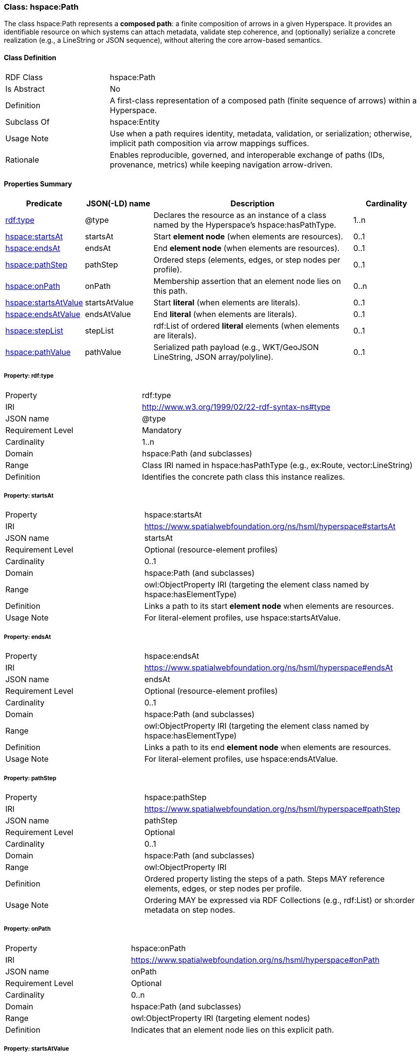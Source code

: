 [[hspace-path]]
=== Class: hspace:Path

The class +hspace:Path+ represents a **composed path**: a finite composition of arrows in a given Hyperspace.
It provides an identifiable resource on which systems can attach metadata, validate step coherence, and (optionally)
serialize a concrete realization (e.g., a LineString or JSON sequence), without altering the core arrow-based semantics.

[[hspace-path-class]]
==== Class Definition

[cols="1,3"]
|===
| RDF Class | +hspace:Path+
| Is Abstract | No
| Definition | A first-class representation of a composed path (finite sequence of arrows) within a Hyperspace.
| Subclass Of | hspace:Entity
| Usage Note | Use when a path requires identity, metadata, validation, or serialization; otherwise, implicit path composition via arrow mappings suffices.
| Rationale | Enables reproducible, governed, and interoperable exchange of paths (IDs, provenance, metrics) while keeping navigation arrow-driven.
|===

[[hspace-path-properties-summary]]
==== Properties Summary

[cols="1,1,3,1",options="header"]
|===
| Predicate | JSON(-LD) name | Description | Cardinality

| <<property-path-type,rdf:type>> | @type | Declares the resource as an instance of a class named by the Hyperspace’s +hspace:hasPathType+. | 1..n

| <<property-path-startsAt,hspace:startsAt>> | startsAt | Start **element node** (when elements are resources). | 0..1
| <<property-path-endsAt,hspace:endsAt>> | endsAt | End **element node** (when elements are resources). | 0..1
| <<property-path-pathStep,hspace:pathStep>> | pathStep | Ordered steps (elements, edges, or step nodes per profile). | 0..1
| <<property-path-onPath,hspace:onPath>> | onPath | Membership assertion that an element node lies on this path. | 0..n

| <<property-path-startsAtValue,hspace:startsAtValue>> | startsAtValue | Start **literal** (when elements are literals). | 0..1
| <<property-path-endsAtValue,hspace:endsAtValue>> | endsAtValue | End **literal** (when elements are literals). | 0..1
| <<property-path-stepList,hspace:stepList>> | stepList | +rdf:List+ of ordered **literal** elements (when elements are literals). | 0..1
| <<property-path-pathValue,hspace:pathValue>> | pathValue | Serialized path payload (e.g., WKT/GeoJSON LineString, JSON array/polyline). | 0..1
|===

[[property-path-type]]
===== Property: rdf:type
[cols="2,4"]
|===
| Property | rdf:type
| IRI | http://www.w3.org/1999/02/22-rdf-syntax-ns#type
| JSON name | @type
| Requirement Level | Mandatory
| Cardinality | 1..n
| Domain | hspace:Path (and subclasses)
| Range | Class IRI named in +hspace:hasPathType+ (e.g., +ex:Route+, +vector:LineString+)
| Definition | Identifies the concrete path class this instance realizes.
|===

[[property-path-startsAt]]
===== Property: startsAt
[cols="2,4"]
|===
| Property | hspace:startsAt
| IRI | https://www.spatialwebfoundation.org/ns/hsml/hyperspace#startsAt
| JSON name | startsAt
| Requirement Level | Optional (resource-element profiles)
| Cardinality | 0..1
| Domain | hspace:Path (and subclasses)
| Range | owl:ObjectProperty IRI (targeting the element class named by +hspace:hasElementType+)
| Definition | Links a path to its start **element node** when elements are resources.
| Usage Note | For literal-element profiles, use +hspace:startsAtValue+.
|===

[[property-path-endsAt]]
===== Property: endsAt
[cols="2,4"]
|===
| Property | hspace:endsAt
| IRI | https://www.spatialwebfoundation.org/ns/hsml/hyperspace#endsAt
| JSON name | endsAt
| Requirement Level | Optional (resource-element profiles)
| Cardinality | 0..1
| Domain | hspace:Path (and subclasses)
| Range | owl:ObjectProperty IRI (targeting the element class named by +hspace:hasElementType+)
| Definition | Links a path to its end **element node** when elements are resources.
| Usage Note | For literal-element profiles, use +hspace:endsAtValue+.
|===

[[property-path-pathStep]]
===== Property: pathStep
[cols="2,4"]
|===
| Property | hspace:pathStep
| IRI | https://www.spatialwebfoundation.org/ns/hsml/hyperspace#pathStep
| JSON name | pathStep
| Requirement Level | Optional
| Cardinality | 0..1
| Domain | hspace:Path (and subclasses)
| Range | owl:ObjectProperty IRI
| Definition | Ordered property listing the steps of a path. Steps MAY reference elements, edges, or step nodes per profile.
| Usage Note | Ordering MAY be expressed via RDF Collections (e.g., +rdf:List+) or +sh:order+ metadata on step nodes.
|===

[[property-path-onPath]]
===== Property: onPath
[cols="2,4"]
|===
| Property | hspace:onPath
| IRI | https://www.spatialwebfoundation.org/ns/hsml/hyperspace#onPath
| JSON name | onPath
| Requirement Level | Optional
| Cardinality | 0..n
| Domain | hspace:Path (and subclasses)
| Range | owl:ObjectProperty IRI (targeting element nodes)
| Definition | Indicates that an element node lies on this explicit path.
|===

[[property-path-startsAtValue]]
===== Property: startsAtValue
[cols="2,4"]
|===
| Property | hspace:startsAtValue
| IRI | https://www.spatialwebfoundation.org/ns/hsml/hyperspace#startsAtValue
| JSON name | startsAtValue
| Requirement Level | Optional (literal-element profiles)
| Cardinality | 0..1
| Domain | hspace:Path (and subclasses)
| Range | rdfs:Literal (typed with the Hyperspace’s +hspace:hasElementType+ datatype)
| Definition | Records the **start literal** of the path when elements are literals.
|===

[[property-path-endsAtValue]]
===== Property: endsAtValue
[cols="2,4"]
|===
| Property | hspace:endsAtValue
| IRI | https://www.spatialwebfoundation.org/ns/hsml/hyperspace#endsAtValue
| JSON name | endsAtValue
| Requirement Level | Optional (literal-element profiles)
| Cardinality | 0..1
| Domain | hspace:Path (and subclasses)
| Range | rdfs:Literal (typed with the Hyperspace’s +hspace:hasElementType+ datatype)
| Definition | Records the **end literal** of the path when elements are literals.
|===

[[property-path-stepList]]
===== Property: stepList
[cols="2,4"]
|===
| Property | hspace:stepList
| IRI | https://www.spatialwebfoundation.org/ns/hsml/hyperspace#stepList
| JSON name | stepList
| Requirement Level | Optional (literal-element profiles)
| Cardinality | 0..1
| Domain | hspace:Path (and subclasses)
| Range | rdf:List
| Definition | Points to an RDF Collection whose items are the ordered **literal elements** that constitute the path.
| Usage Note | Each list item **MUST** be typed with the datatype named by +hspace:hasElementType+ when elements are literals.
|===

[[property-path-pathValue]]
===== Property: pathValue
[cols="2,4"]
|===
| Property | hspace:pathValue
| IRI | https://www.spatialwebfoundation.org/ns/hsml/hyperspace#pathValue
| JSON name | pathValue
| Requirement Level | Optional
| Cardinality | 0..1
| Domain | hspace:Path (and subclasses)
| Range | rdfs:Literal
| Definition | Serialized realization of the path for rendering or exchange (e.g., WKT/GeoJSON LineString, JSON array/polyline).
| Usage Note | Navigation semantics (reachability) are derived from arrow mappings, not from this serialization.
|===

[NOTE]
====
*Conformance.* A profile that names a class in +hspace:hasPathType+ MAY use +hspace:Path+ directly or a subclass thereof (e.g., +ex:Route+, +vector:LineString+), applying the properties above as appropriate to the element representation (resource-based or literal-based).
====




